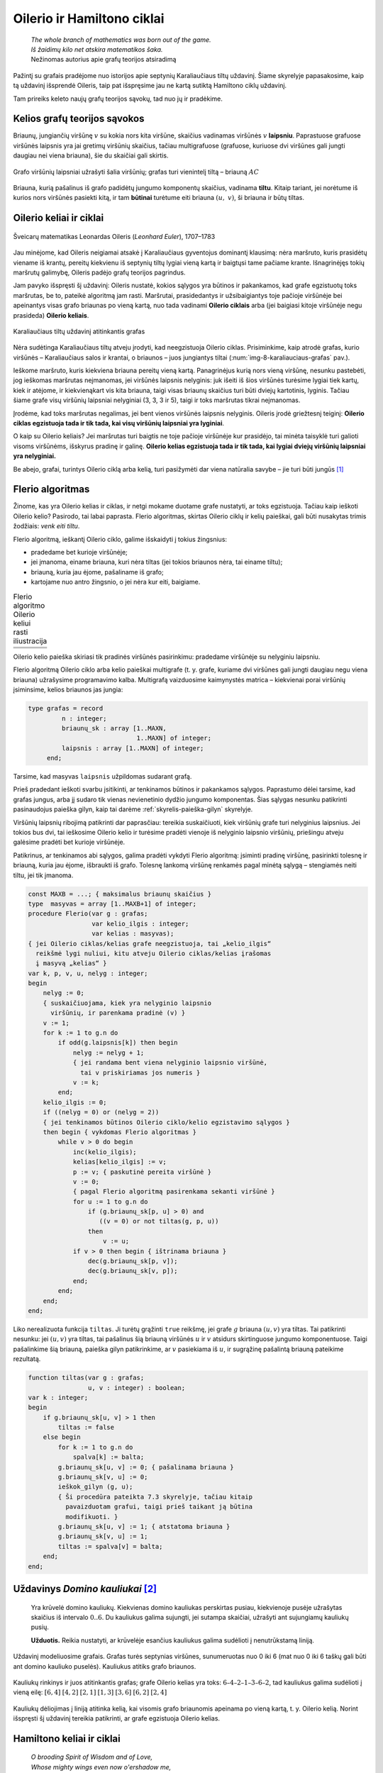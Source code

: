 ===========================
Oilerio ir Hamiltono ciklai
===========================

  | *The whole branch of mathematics was born out of the game.*
  | *Iš žaidimų kilo net atskira matematikos šaka.*
  | Nežinomas autorius apie grafų teorijos atsiradimą

Pažintį su grafais pradėjome nuo istorijos apie septynių
Karaliaučiaus tiltų uždavinį. Šiame skyrelyje papasakosime, kaip
tą uždavinį išsprendė Oileris, taip pat išspręsime jau ne kartą
sutiktą Hamiltono ciklų uždavinį.

Tam prireiks keleto naujų grafų teorijos sąvokų, tad nuo jų ir
pradėkime.

Kelios grafų teorijos sąvokos
=============================

Briaunų, jungiančių viršūnę :math:`v` su kokia nors kita
viršūne, skaičius vadinamas viršūnės :math:`v` **laipsniu**.
Paprastuose grafuose viršūnės laipsnis yra jai gretimų viršūnių
skaičius, tačiau multigrafuose (grafuose, kuriuose dvi viršūnes gali
jungti daugiau nei viena briauna), šie du skaičiai gali skirtis.

.. figure:: images/8_skyrius/49_lin_Image4.gif
  :align: center
  :width: 300px
  :alt: Grafo viršūnių laipsniai

  Grafo viršūnių laipsniai užrašyti šalia viršūnių;
  grafas turi vienintelį tiltą – briauną :math:`AC`

Briauna, kurią pašalinus iš grafo padidėtų jungumo komponentų
skaičius, vadinama **tiltu**. Kitaip tariant, jei norėtume iš kurios
nors viršūnės pasiekti kitą, ir tam **būtinai** turėtume eiti
briauna :math:`(u, v)`, ši briauna ir būtų tiltas.

Oilerio keliai ir ciklai
========================

.. figure:: images/vieši/Leonhard_Euler.jpg
  :align: center
  :width: 200px
  :alt: Šveicarų matematikas Leonardas Oileris

  Šveicarų matematikas Leonardas Oileris (*Leonhard Euler*),
  1707–1783

Jau minėjome, kad Oileris neigiamai atsakė į Karaliaučiaus
gyventojus dominantį klausimą: nėra maršruto, kuris prasidėtų
viename iš krantų, pereitų kiekvienu iš septynių tiltų lygiai
vieną kartą ir baigtųsi tame pačiame krante. Išnagrinėjęs tokių
maršrutų galimybę, Oileris padėjo grafų teorijos pagrindus.

Jam pavyko išspręsti šį uždavinį: Oileris nustatė, kokios
sąlygos yra būtinos ir pakankamos, kad grafe egzistuotų toks
maršrutas, be to, pateikė algoritmą jam rasti. Maršrutai,
prasidedantys ir užsibaigiantys toje pačioje viršūnėje bei
apeinantys visas grafo briaunas po vieną kartą, nuo tada vadinami
**Oilerio ciklais** arba (jei baigiasi kitoje viršūnėje negu
prasideda) **Oilerio keliais**.

.. _img-8-karaliauciaus-grafas:

.. figure:: images/8_skyrius/51_lin_b_karliaucius_grafas.gif
  :align: center
  :width: 200px
  :alt: Karaliaučiaus tiltų uždavinį atitinkantis grafas

  Karaliaučiaus tiltų uždavinį atitinkantis grafas

Nėra sudėtinga Karaliaučiaus tiltų atveju įrodyti, kad neegzistuoja
Oilerio ciklas. Prisiminkime, kaip atrodė grafas, kurio viršūnės –
Karaliaučiaus salos ir krantai, o briaunos – juos jungiantys tiltai
(:num:`img-8-karaliauciaus-grafas` pav.).

Ieškome maršruto, kuris kiekviena briauna pereitų vieną kartą.
Panagrinėjus kurią nors vieną viršūnę, nesunku pastebėti, jog
ieškomas maršrutas neįmanomas, jei viršūnės laipsnis nelyginis:
juk išeiti iš šios viršūnės turėsime lygiai tiek kartų, kiek ir
atėjome, ir kiekvienąkart vis kita briauna, taigi visas briaunų
skaičius turi būti dviejų kartotinis, lyginis. Tačiau šiame grafe
visų viršūnių laipsniai nelyginiai (3, 3, 3 ir 5), taigi ir toks
maršrutas tikrai neįmanomas.

Įrodėme, kad toks maršrutas negalimas, jei bent vienos viršūnės
laipsnis nelyginis. Oileris įrodė griežtesnį teiginį: **Oilerio
ciklas egzistuoja tada ir tik tada, kai visų viršūnių laipsniai yra
lyginiai**.

O kaip su Oilerio keliais? Jei maršrutas turi baigtis ne toje pačioje
viršūnėje kur prasidėjo, tai minėta taisyklė turi galioti visoms
viršūnėms, išskyrus pradinę ir galinę. **Oilerio kelias egzistuoja
tada ir tik tada, kai lygiai dviejų viršūnių laipsniai yra
nelyginiai.**

Be abejo, grafai, turintys Oilerio ciklą arba kelią, turi pasižymėti dar
viena natūralia savybe – jie turi būti jungūs [#f31]_

Flerio algoritmas
=================

Žinome, kas yra Oilerio kelias ir ciklas, ir netgi mokame duotame grafe
nustatyti, ar toks egzistuoja. Tačiau kaip ieškoti Oilerio kelio?
Pasirodo, tai labai paprasta. Flerio algoritmas, skirtas Oilerio ciklų
ir kelių paieškai, gali būti nusakytas trimis žodžiais: *venk eiti
tiltu*.

Flerio algoritmą, ieškantį Oilerio ciklo, galime išskaidyti į
tokius žingsnius:

+   pradedame bet kurioje viršūnėje;
+   jei įmanoma, einame briauna, kuri nėra tiltas (jei tokios briaunos
    nėra, tai einame tiltu);
+   briauną, kuria jau ėjome, pašaliname iš grafo;
+   kartojame nuo antro žingsnio, o jei nėra kur eiti, baigiame.

.. |fleris_a| image:: images/8_skyrius/52_lin_flerio_a.gif
  :width: 300px
  :alt: 1 žingsnis
.. |fleris_b| image:: images/8_skyrius/52_lin_flerio_b.gif
  :width: 300px
  :alt: 2 žingsnis
.. |fleris_c| image:: images/8_skyrius/52_lin_flerio_c.gif
  :width: 300px
  :alt: 3 žingsnis
.. |fleris_d| image:: images/8_skyrius/52_lin_flerio_d.gif
  :width: 300px
  :alt: 4 žingsnis
.. |fleris_e| image:: images/8_skyrius/52_lin_flerio_e.gif
  :width: 300px
  :alt: 5 žingsnis
.. |fleris_f| image:: images/8_skyrius/52_lin_flerio_f.gif
  :width: 300px
  :alt: 6 žingsnis

.. table::
  Flerio algoritmo Oilerio keliui rasti iliustracija

  +------------+------------+
  | |fleris_a| | |fleris_b| |
  +------------+------------+
  | |fleris_c| | |fleris_d| |
  +------------+------------+
  | |fleris_e| | |fleris_f| |
  +------------+------------+

Oilerio kelio paieška skiriasi tik pradinės viršūnės pasirinkimu:
pradedame viršūnėje su nelyginiu laipsniu.

Flerio algoritmą Oilerio ciklo arba kelio paieškai multigrafe (t. y.
grafe, kuriame dvi viršūnes gali jungti daugiau negu viena briauna)
užrašysime programavimo kalba. Multigrafą vaizduosime kaimynystės
matrica – kiekvienai porai viršūnių įsiminsime, kelios briaunos
jas jungia:

.. code-block:: unicode_pascal

  type grafas = record
           n : integer;
           briaunų_sk : array [1..MAXN,
                               1..MAXN] of integer;
           laipsnis : array [1..MAXN] of integer;
       end;

Tarsime, kad masyvas ``laipsnis`` užpildomas sudarant grafą.

Prieš pradedant ieškoti svarbu įsitikinti, ar tenkinamos būtinos ir
pakankamos sąlygos. Paprastumo dėlei tarsime, kad grafas jungus, arba
jį sudaro tik vienas nevienetinio dydžio jungumo komponentas. Šias
sąlygas nesunku patikrinti pasinaudojus paieška gilyn, kaip tai
darėme :ref:`skyrelis-paieška-gilyn` skyrelyje.

Viršūnių laipsnių ribojimą patikrinti dar paprasčiau: tereikia
suskaičiuoti, kiek viršūnių grafe turi nelyginius laipsnius. Jei
tokios bus dvi, tai ieškosime Oilerio kelio ir turėsime pradėti
vienoje iš nelyginio laipsnio viršūnių, priešingu atveju galėsime
pradėti bet kurioje viršūnėje.

Patikrinus, ar tenkinamos abi sąlygos, galima pradėti vykdyti Flerio
algoritmą: įsiminti pradinę viršūnę, pasirinkti tolesnę ir
briauną, kuria jau ėjome, išbraukti iš grafo. Tolesnę lankomą
viršūnę renkamės pagal minėtą sąlygą – stengiamės neiti
tiltu, jei tik įmanoma.

.. code-block:: unicode_pascal

  const MAXB = ...; { maksimalus briaunų skaičius }
  type  masyvas = array [1..MAXB+1] of integer;
  procedure Flerio(var g : grafas;
                   var kelio_ilgis : integer;
                   var kelias : masyvas);
  { jei Oilerio ciklas/kelias grafe neegzistuoja, tai „kelio_ilgis“
    reikšmė lygi nuliui, kitu atveju Oilerio ciklas/kelias įrašomas
    į masyvą „kelias“ }
  var k, p, v, u, nelyg : integer;
  begin
      nelyg := 0;
      { suskaičiuojama, kiek yra nelyginio laipsnio
        viršūnių, ir parenkama pradinė (v) }
      v := 1;
      for k := 1 to g.n do
          if odd(g.laipsnis[k]) then begin
              nelyg := nelyg + 1;
              { jei randama bent viena nelyginio laipsnio viršūnė,
                tai v priskiriamas jos numeris }
              v := k;
          end;
      kelio_ilgis := 0;
      if ((nelyg = 0) or (nelyg = 2))
      { jei tenkinamos būtinos Oilerio ciklo/kelio egzistavimo sąlygos }
      then begin { vykdomas Flerio algoritmas }
          while v > 0 do begin
              inc(kelio_ilgis);
              kelias[kelio_ilgis] := v;
              p := v; { paskutinė pereita viršūnė }
              v := 0;
              { pagal Flerio algoritmą pasirenkama sekanti viršūnė }
              for u := 1 to g.n do
                  if (g.briaunų_sk[p, u] > 0) and
                     ((v = 0) or not tiltas(g, p, u))
                  then
                      v := u;
              if v > 0 then begin { ištrinama briauna }
                  dec(g.briaunų_sk[p, v]);
                  dec(g.briaunų_sk[v, p]);
              end;
          end;
      end;
  end;

Liko nerealizuota funkcija ``tiltas``. Ji turėtų grąžinti ``true``
reikšmę, jei grafe :math:`g` briauna :math:`(u, v)` yra tiltas. Tai
patikrinti nesunku: jei :math:`(u, v)` yra tiltas, tai pašalinus šią
briauną viršūnės :math:`u` ir :math:`v` atsidurs skirtinguose
jungumo komponentuose. Taigi pašalinkime šią briauną, paieška gilyn
patikrinkime, ar :math:`v` pasiekiama iš :math:`u`, ir sugrąžinę
pašalintą briauną pateikime rezultatą.

.. code-block:: unicode_pascal

  function tiltas(var g : grafas;
                  u, v : integer) : boolean;
  var k : integer;
  begin
      if g.briaunų_sk[u, v] > 1 then
          tiltas := false
      else begin
          for k := 1 to g.n do
              spalva[k] := balta;
          g.briaunų_sk[u, v] := 0; { pašalinama briauna }
          g.briaunų_sk[v, u] := 0;
          ieškok_gilyn (g, u);
          { Ši procedūra pateikta 7.3 skyrelyje, tačiau kitaip
            pavaizduotam grafui, taigi prieš taikant ją būtina
            modifikuoti. }
          g.briaunų_sk[u, v] := 1; { atstatoma briauna }
          g.briaunų_sk[v, u] := 1;
          tiltas := spalva[v] = balta;
      end;
  end;

Uždavinys *Domino kauliukai* [#f33]_
====================================

  Yra krūvelė domino kauliukų. Kiekvienas domino kauliukas perskirtas
  pusiau, kiekvienoje pusėje užrašytas skaičius iš intervalo
  :math:`0..6`. Du kauliukus galima sujungti, jei sutampa skaičiai,
  užrašyti ant sujungiamų kauliukų pusių.

  **Užduotis.** Reikia nustatyti, ar krūvelėje esančius kauliukus
  galima sudėlioti į nenutrūkstamą liniją.

Uždavinį modeliuosime grafais. Grafas turės septynias viršūnes,
sunumeruotas nuo 0 iki 6 (mat nuo 0 iki 6 taškų gali būti ant domino
kauliuko puselės). Kauliukus atitiks grafo briaunos.

.. figure:: images/8_skyrius/53_lin_kauliuk.png
  :align: center
  :width: 500px
  :alt: Kauliukų rinkinys ir juos atitinkantis grafas

  Kauliukų rinkinys ir juos atitinkantis grafas; grafe Oilerio
  kelias yra toks: :math:`6–4–2–1–3–6–2`, tad kauliukus galima
  sudėlioti į vieną eilę: :math:`[6,4]` :math:`[4,2]` :math:`[2,1]`
  :math:`[1,3]` :math:`[3,6]` :math:`[6,2]` :math:`[2,4]`

Kauliukų dėliojimas į liniją atitinka kelią, kai visomis grafo
briaunomis apeinama po vieną kartą, t. y. Oilerio kelią. Norint
išspręsti šį uždavinį tereikia patikrinti, ar grafe egzistuoja
Oilerio kelias.

Hamiltono keliai ir ciklai
==========================

  | *O brooding Spirit of Wisdom and of Love,*
  | *Whose mighty wings even now o'ershadow me,*
  | *Absorb me in thine own immensity,*
  | *And raise me far my finite self above!*
  | *Mąslioji išminties ir meilės siela,*
  | *kurios eiklių sparnų šešėlyje slepiuos,*
  | *leisk prisiliesti prie gelmės tavos*
  | *ir peržengt savo ribotumo sieną!* [#f34]_
  | Seras Viljamas Rovanas Hamiltonas (Sir William Rowan Hamilton)

.. figure:: images/vieši/William_Rowan_Hamilton_portrait_oval_combined.png
  :align: center
  :width: 200px
  :alt: Seras Viljamas Rovanas Hamiltonas

  Seras Viljamas Rovanas Hamiltonas, (*Sir William Rowan
  Hamilton*) 1805–1865

Airija nėra šalis, kurią garsina matematikai. Tačiau vieną jų –
matematiką ir poetą serą Viljamą Rovaną Hamiltoną – žino
daugelis. Deja, labai gabaus, daug kalbų žinojusio mokslininko
asmeninis gyvenimas buvo nenusisekęs: jis sirgo alkoholizmu ir
depresija. 1859 metais – pasakoja, jog pristigęs pinigų – jis
sukonstravo ir Dublino žaislų gamintojams pardavė galvosūkį
„Aplink pasaulį“ – iš medžio pagamintą taisyklingą
dodekaedrą su dvidešimčia viršūnių. Ant kiekvienos viršūnės
buvo užrašytas miesto pavadinimas. Tai buvo galvosūkis: reikėjo
rasti kelią dodekaedro briaunomis, kuriuo būtų kiekvienas miestas
aplankytas po vieną kartą.

.. figure:: images/8_skyrius/55_dodecb.gif
  :align: center
  :width: 200px
  :alt: Erdvinis dodekaedro vaizdas

  Erdvinis dodekaedro vaizdas

**Hamiltono keliu** imta vadinti kelią, kuriuo einant kiekviena
viršūnė aplankoma po vieną kartą.

.. figure:: images/8_skyrius/56_lin_dodec_plokst.gif
  :align: center
  :width: 200px
  :alt: Dodekaedras, pavaizduotas plokštumoje

  Dodekaedras, pavaizduotas plokštumoje

Atrodytų, Hamiltono kelio uždavinys nedaug skiriasi nuo Oilerio kelio
uždavinio: vienu atveju reikia rasti kelią, kuris apeitų visas
viršūnes po vieną kartą, kitu atveju – kelią, kuris po vieną
kartą apeitų visas briaunas. Tačiau jų sprendimai iš esmės
skiriasi. Oilerio ciklus ir kelius sėkmingai randa Flerio algoritmas, o
**Hamiltono kelio paieška – NP sunkus uždavinys**. Tai reiškia, kad
nėra žinoma jokio efektyvaus algoritmo šiam uždaviniui spręsti.

Hamiltono kelio paieško uždavinys labai artimas keliaujančio pirklio
uždaviniui, su kuriuo jau susidūrėme :ref:`skyrelis-np-sudėtingumas`
skyrelyje. Pastarajame uždavinyje grafas yra **pilnas** (t. y. bet
kurios dvi viršūnės yra sujungtos briauna, nes egzistuoja kelias tarp
bet kurių dviejų miestų) ir **svorinis** (grafo briaunoms yra
priskirti svoriai, t. y. atstumai tarp miestų).

Hamiltono kelio paieška
=======================

Ieškodami visų Hamiltono kelių grafe, kurio viršūnės sunumeruotos
nuo 1 iki :math:`n`, galėtume generuoti visus skaičių nuo 1 iki
:math:`n` kėlinius (t. y. visas galimas viršūnių apėjimo tvarkas)
:math:`k_1, k_2, \dots, k_n`, o sugeneravę patikrinti, ar egzistuoja
visos briaunos :math:`(k_i, k_{i+1})`,
:math:`(i = 1, 2, ..., n - 1)`.

Tačiau retuose (t. y. tokiuose, kurie turi nedaug briaunų) grafuose
Hamiltono kelių galima ieškoti kur kas efektyviau. Viršūnių seką
galima iškart sudaryti taip, kad gretimas sekos viršūnes jungtų
briauna. Naudodami grįžimo metodą parašysime procedūrą,
spausdinančią visus konkrečioje viršūnėje :math:`v`
prasidedančius Hamiltono kelius. Grafą vaizduosime kaimynystės
sąrašais.

.. code-block:: unicode_pascal

  const MAXN = ...;
  var seka : array [1..MAXN] of integer;
      aplankyta : array [1..MAXN] of boolean;
  procedure ieškok(var g : grafas;
                   k,          { kiek viršūnių apeita }
                   v : integer { kurioje viršūnėje sustota } );
  var i, u : integer;
  begin
      seka[k] := v;
      { aplankytomis žymimos konstruojamame kelyje esančios viršūnės }
      aplankyta[v] := true;
      if (k = g.n) then
          { jei apeitos visos viršūnės – tai rastas Hamiltono kelias}
          spausdink (g.n)
          { Procedūra spausdink(m) išveda masyvo elementus nuo 1 iki
            m; ji analogiška 5.1 skyrelyje pateiktai procedūrai. }
      else
          { bandoma toliau eiti į visas neaplankytas v kaimynes }
          for i := 1 to g.vir[v].k do begin
              u := g.vir[v].ksąrašas[i];
              if (not aplankyta[u]) then
                  ieškok(g, k + 1, u);
          end;
      { pabaigus, v pažymima kaip neaplankyta }
      aplankyta[v] := false;
  end;

Norint rasti Hamiltono kelius, prasidedančius visose viršūnėse,
reikia įvykdyti:

.. code-block:: unicode_pascal

  for v := 1 to g.n do
      ieškok(g, 1, v);

Jei ieškotume ne kelių, o ciklų, tuomet sugeneravus visą seką
reiktų papildomai patikrinti, ar egzistuoja briauna, jungianti pirmą
ir paskutinę kelyje esančias viršūnes.

.. rubric:: Išnašos

.. [#f31]
  Išimtis, jei grafe yra izoliuotų (t.y. iš kurių neišeina nė
  viena briauna) viršūnių; tokiu atveju Oilerio ciklas gali
  egzistuoti, nors grafas ir nejungus.

.. [#f33]
  Šis uždavinys buvo pateiktas Lietuvos informatikos olimpiados III
  etape 1995 metais.

.. [#f34]
  Eiles vertė Gediminas Pulokas. 
